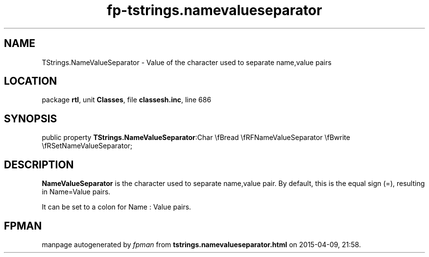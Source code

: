 .\" file autogenerated by fpman
.TH "fp-tstrings.namevalueseparator" 3 "2014-03-14" "fpman" "Free Pascal Programmer's Manual"
.SH NAME
TStrings.NameValueSeparator - Value of the character used to separate name,value pairs
.SH LOCATION
package \fBrtl\fR, unit \fBClasses\fR, file \fBclassesh.inc\fR, line 686
.SH SYNOPSIS
public property  \fBTStrings.NameValueSeparator\fR:Char \\fBread \\fRFNameValueSeparator \\fBwrite \\fRSetNameValueSeparator;
.SH DESCRIPTION
\fBNameValueSeparator\fR is the character used to separate name,value pair. By default, this is the equal sign (=), resulting in Name=Value pairs.

It can be set to a colon for Name : Value pairs.


.SH FPMAN
manpage autogenerated by \fIfpman\fR from \fBtstrings.namevalueseparator.html\fR on 2015-04-09, 21:58.

